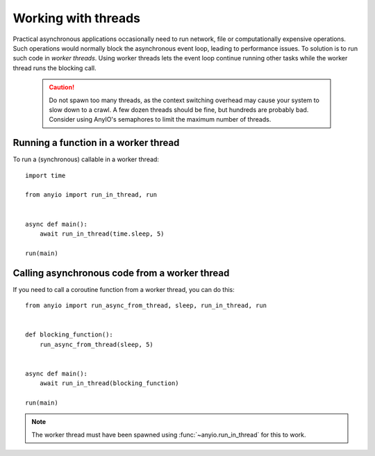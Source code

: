 Working with threads
====================

Practical asynchronous applications occasionally need to run network, file or computationally
expensive operations. Such operations would normally block the asynchronous event loop, leading to
performance issues. To solution is to run such code in *worker threads*. Using worker threads lets
the event loop continue running other tasks while the worker thread runs the blocking call.

 .. caution:: Do not spawn too many threads, as the context switching overhead may cause your
    system to slow down to a crawl. A few dozen threads should be fine, but hundreds are probably
    bad. Consider using AnyIO's semaphores to limit the maximum number of threads.

Running a function in a worker thread
-------------------------------------

To run a (synchronous) callable in a worker thread::

    import time

    from anyio import run_in_thread, run


    async def main():
        await run_in_thread(time.sleep, 5)

    run(main)

Calling asynchronous code from a worker thread
----------------------------------------------

If you need to call a coroutine function from a worker thread, you can do this::

    from anyio import run_async_from_thread, sleep, run_in_thread, run


    def blocking_function():
        run_async_from_thread(sleep, 5)


    async def main():
        await run_in_thread(blocking_function)

    run(main)

.. note:: The worker thread must have been spawned using :func:`~anyio.run_in_thread` for this to
   work.
